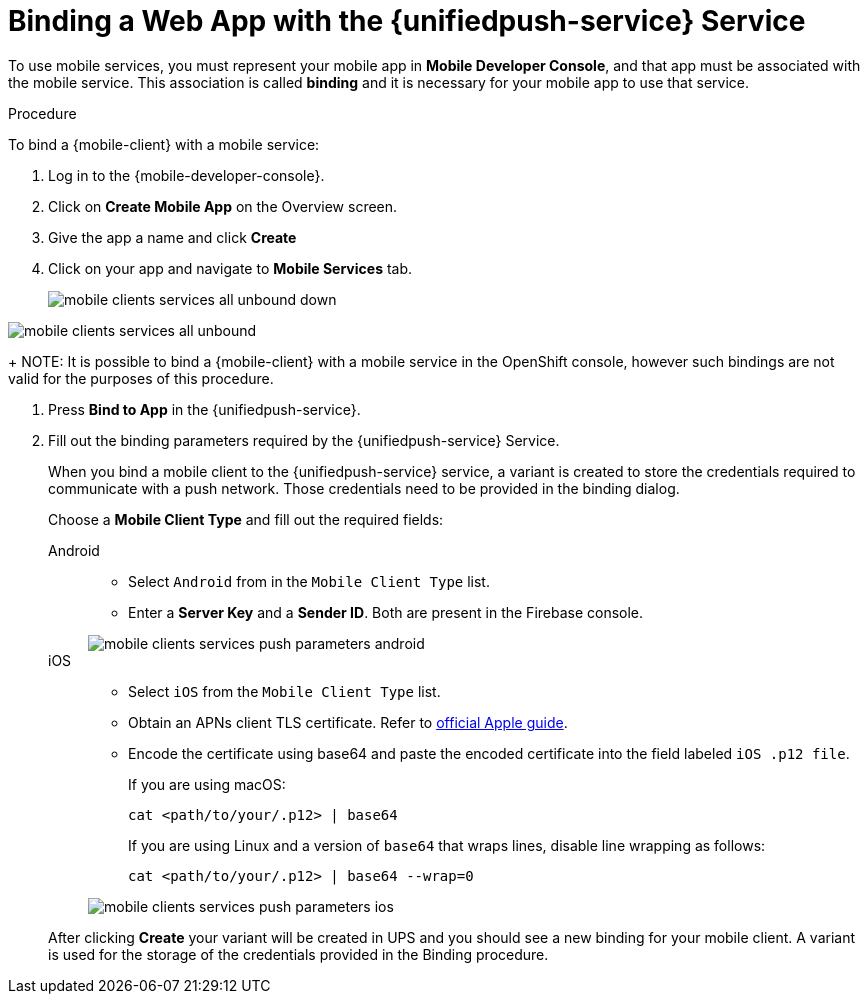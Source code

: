 // For more information, see: https://redhat-documentation.github.io/modular-docs/
:web-app: Web App
:service-name: {unifiedpush-service}
[id='binding-an-app-to-{context}']
= Binding a {web-app} with the {unifiedpush-service} Service

To use mobile services, you must represent your mobile app in *Mobile Developer Console*, and that app must be associated with the mobile service.
This association is called *binding* and it is necessary for your mobile app to use that service.

.Procedure

To bind a {mobile-client} with a mobile service:

. Log in to the {mobile-developer-console}.

. Click on *Create Mobile App* on the Overview screen.

. Give the app a name and click *Create*

. Click on your app and navigate to *Mobile Services* tab.
+
// tag::excludeUpstream[]
image::mobile-clients-services-all-unbound-down.png[]
// end::excludeUpstream[]

// tag::excludeDownstream[]
image::mobile-clients-services-all-unbound.png[]
// end::excludeDownstream[]

+
NOTE: It is possible to bind a {mobile-client} with a mobile service in the OpenShift console, however such bindings are not valid for the purposes of this procedure.

. Press *Bind to App* in the {service-name}.
. Fill out the binding parameters required by the {service-name} Service.
+
When you bind a mobile client to the {unifiedpush-service} service, a variant is created to store the credentials required to communicate with a push network.
Those credentials need to be provided in the binding dialog.
+
Choose a *Mobile Client Type* and fill out the required fields:
+
[tabs]
====
Android::
+
--
- Select `Android` from in the `Mobile Client Type` list.
- Enter a *Server Key* and a *Sender ID*. Both are present in the Firebase console.

image::mobile-clients-services-push-parameters-android.png[]
--
iOS::
+
--
- Select `iOS` from the `Mobile Client Type` list.
- Obtain an APNs client TLS certificate. Refer to link:https://help.apple.com/developer-account/#/dev82a71386a[official Apple guide].
- Encode the certificate using base64 and paste the encoded certificate into the field labeled `iOS .p12 file`.
+
If you are using macOS:
+
----
cat <path/to/your/.p12> | base64
----
+
If you are using Linux and a version of `base64` that wraps lines, disable line wrapping as follows:
+
----
cat <path/to/your/.p12> | base64 --wrap=0
----

image::mobile-clients-services-push-parameters-ios.png[]
--
====
+
After clicking *Create* your variant will be created in UPS and you should see a new binding for your mobile client. A variant is used for the storage of the credentials provided in the Binding procedure.
